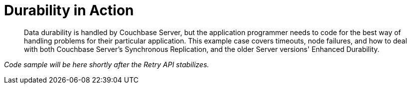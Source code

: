 = Durability in Action
:description: Data durability is handled by Couchbase Server, but the application programmer needs to code for the best way of handling problems for their particular application.
:page-topic-type: howto

[abstract]
{description}
This example case covers timeouts, node failures, and how to deal with both Couchbase Server's Synchronous Replication, and the older Server versions' Enhanced Durability.


_Code sample will be here shortly after the Retry API stabilizes._




